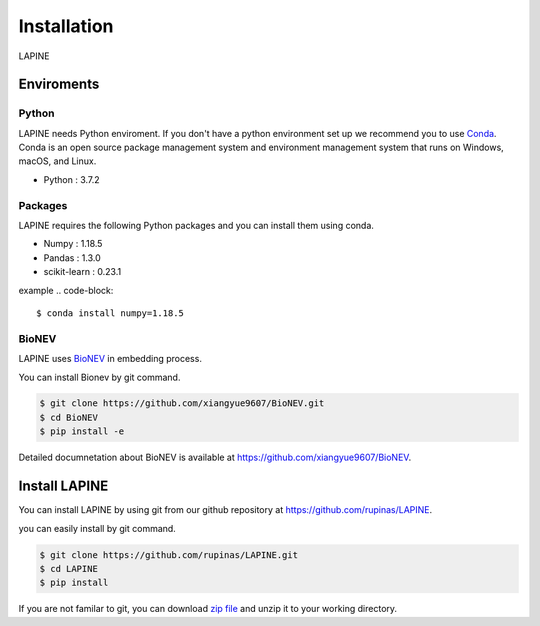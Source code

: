 Installation
============

LAPINE

Enviroments
-----------

Python
''''''

LAPINE needs Python enviroment. 
If you don't have a python environment set up we recommend you to use `Conda <https://docs.conda.io/en/latest/>`_. 
Conda is an open source package management system and environment management system that runs on Windows, macOS, and Linux.

- Python : 3.7.2

Packages
''''''''

LAPINE requires the following Python packages and you can install them using conda.

- Numpy : 1.18.5
- Pandas : 1.3.0
- scikit-learn : 0.23.1

example
.. code-block::

    $ conda install numpy=1.18.5

BioNEV
''''''
LAPINE uses `BioNEV <https://doi.org/10.1093/bioinformatics/btz718/>`_ in embedding process.

You can install Bionev by git command.

.. code-block::

    $ git clone https://github.com/xiangyue9607/BioNEV.git
    $ cd BioNEV
    $ pip install -e
    
Detailed documnetation about BioNEV is available at https://github.com/xiangyue9607/BioNEV.


Install LAPINE
--------------

You can install LAPINE by using git from our github repository at https://github.com/rupinas/LAPINE.

you can easily install by git command.

.. code-block::

    $ git clone https://github.com/rupinas/LAPINE.git
    $ cd LAPINE
    $ pip install

If you are not familar to git, you can download `zip file <https://github.com/rupinas/LAPINE/archive/refs/heads/main.zip/>`_ and unzip it to your working directory.
